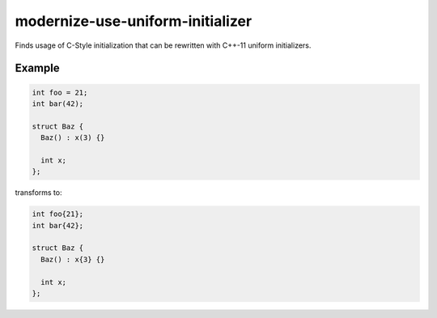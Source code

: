 .. title:: clang-tidy - modernize-use-uniform-initializer

modernize-use-uniform-initializer
=================================

Finds usage of C-Style initialization that can be rewritten with
C++-11 uniform initializers.

Example
-------

.. code-block:: c++

  int foo = 21;
  int bar(42);
  
  struct Baz {
    Baz() : x(3) {}

    int x;
  };

transforms to:

.. code-block:: c++

  int foo{21};
  int bar{42};
  
  struct Baz {
    Baz() : x{3} {}

    int x;
  };

